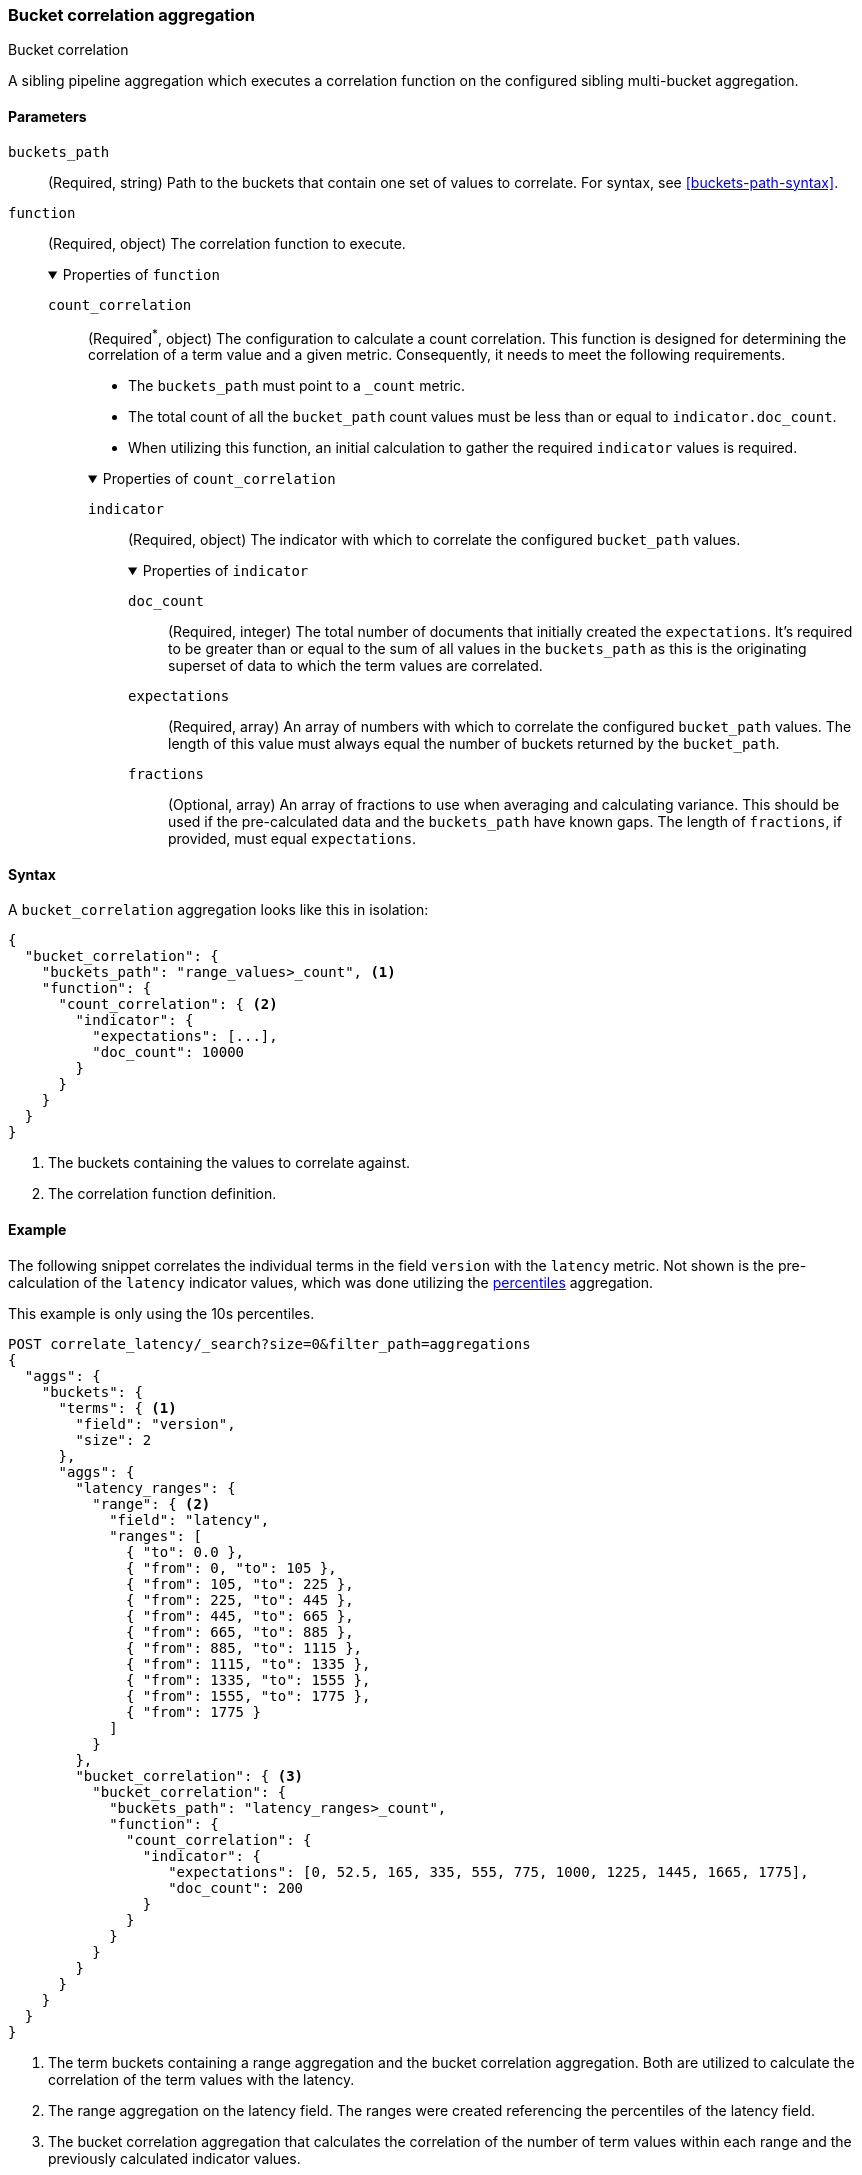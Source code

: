 [role="xpack"]
[[search-aggregations-bucket-correlation-aggregation]]
=== Bucket correlation aggregation
++++
<titleabbrev>Bucket correlation</titleabbrev>
++++

A sibling pipeline aggregation which executes a correlation function on the
configured sibling multi-bucket aggregation.


[[bucket-correlation-agg-syntax]]
==== Parameters

`buckets_path`::
(Required, string)
Path to the buckets that contain one set of values to correlate.
For syntax, see <<buckets-path-syntax>>.

`function`::
(Required, object)
The correlation function to execute.
+
.Properties of `function`
[%collapsible%open]
====
`count_correlation`:::
(Required^*^, object)
The configuration to calculate a count correlation. This function is designed for
determining the correlation of a term value and a given metric. Consequently, it
needs to meet the following requirements.
+
--

* The `buckets_path` must point to a `_count` metric.
* The total count of all the `bucket_path` count values must be less than or equal to `indicator.doc_count`.
* When utilizing this function, an initial calculation to gather the required `indicator` values is required.
--
+
.Properties of `count_correlation`
[%collapsible%open]
=====
`indicator`:::
(Required, object)
The indicator with which to correlate the configured `bucket_path` values.
+
.Properties of `indicator`
[%collapsible%open]
======
`doc_count`:::
(Required, integer)
The total number of documents that initially created the `expectations`. It's required to be greater than or equal to the sum
of all values in the `buckets_path` as this is the originating superset of data to which the term values are correlated.

`expectations`:::
(Required, array)
An array of numbers with which to correlate the configured `bucket_path` values. The length of this value must always equal
the number of buckets returned by the `bucket_path`.

`fractions`:::
(Optional, array)
An array of fractions to use when averaging and calculating variance. This should be used if the pre-calculated data and the
`buckets_path` have known gaps. The length of `fractions`, if provided, must equal `expectations`.
======
=====
====

==== Syntax

A `bucket_correlation` aggregation looks like this in isolation:

[source,js]
--------------------------------------------------
{
  "bucket_correlation": {
    "buckets_path": "range_values>_count", <1>
    "function": {
      "count_correlation": { <2>
        "indicator": {
          "expectations": [...],
          "doc_count": 10000
        }
      }
    }
  }
}
--------------------------------------------------
// NOTCONSOLE
<1> The buckets containing the values to correlate against.
<2> The correlation function definition.


[[bucket-correlation-agg-example]]
==== Example

The following snippet correlates the individual terms in the field `version` with the `latency` metric. Not shown
is the pre-calculation of the `latency` indicator values, which was done utilizing the
<<search-aggregations-metrics-percentile-aggregation,percentiles>> aggregation.

This example is only using the 10s percentiles.

[source,console]
-------------------------------------------------
POST correlate_latency/_search?size=0&filter_path=aggregations
{
  "aggs": {
    "buckets": {
      "terms": { <1>
        "field": "version",
        "size": 2
      },
      "aggs": {
        "latency_ranges": {
          "range": { <2>
            "field": "latency",
            "ranges": [
              { "to": 0.0 },
              { "from": 0, "to": 105 },
              { "from": 105, "to": 225 },
              { "from": 225, "to": 445 },
              { "from": 445, "to": 665 },
              { "from": 665, "to": 885 },
              { "from": 885, "to": 1115 },
              { "from": 1115, "to": 1335 },
              { "from": 1335, "to": 1555 },
              { "from": 1555, "to": 1775 },
              { "from": 1775 }
            ]
          }
        },
        "bucket_correlation": { <3>
          "bucket_correlation": {
            "buckets_path": "latency_ranges>_count",
            "function": {
              "count_correlation": {
                "indicator": {
                   "expectations": [0, 52.5, 165, 335, 555, 775, 1000, 1225, 1445, 1665, 1775],
                   "doc_count": 200
                }
              }
            }
          }
        }
      }
    }
  }
}
-------------------------------------------------
// TEST[setup:correlate_latency]

<1> The term buckets containing a range aggregation and the bucket correlation aggregation. Both are utilized to calculate
    the correlation of the term values with the latency.
<2> The range aggregation on the latency field. The ranges were created referencing the percentiles of the latency field.
<3> The bucket correlation aggregation that calculates the correlation of the number of term values within each range
    and the previously calculated indicator values.

And the following may be the response:

[source,console-result]
----
{
  "aggregations" : {
    "buckets" : {
      "doc_count_error_upper_bound" : 0,
      "sum_other_doc_count" : 0,
      "buckets" : [
        {
          "key" : "1.0",
          "doc_count" : 100,
          "latency_ranges" : {
            "buckets" : [
              {
                "key" : "*-0.0",
                "to" : 0.0,
                "doc_count" : 0
              },
              {
                "key" : "0.0-105.0",
                "from" : 0.0,
                "to" : 105.0,
                "doc_count" : 1
              },
              {
                "key" : "105.0-225.0",
                "from" : 105.0,
                "to" : 225.0,
                "doc_count" : 9
              },
              {
                "key" : "225.0-445.0",
                "from" : 225.0,
                "to" : 445.0,
                "doc_count" : 0
              },
              {
                "key" : "445.0-665.0",
                "from" : 445.0,
                "to" : 665.0,
                "doc_count" : 0
              },
              {
                "key" : "665.0-885.0",
                "from" : 665.0,
                "to" : 885.0,
                "doc_count" : 0
              },
              {
                "key" : "885.0-1115.0",
                "from" : 885.0,
                "to" : 1115.0,
                "doc_count" : 10
              },
              {
                "key" : "1115.0-1335.0",
                "from" : 1115.0,
                "to" : 1335.0,
                "doc_count" : 20
              },
              {
                "key" : "1335.0-1555.0",
                "from" : 1335.0,
                "to" : 1555.0,
                "doc_count" : 20
              },
              {
                "key" : "1555.0-1775.0",
                "from" : 1555.0,
                "to" : 1775.0,
                "doc_count" : 20
              },
              {
                "key" : "1775.0-*",
                "from" : 1775.0,
                "doc_count" : 20
              }
            ]
          },
          "bucket_correlation" : {
            "value" : 0.8402398981360937
          }
        },
        {
          "key" : "2.0",
          "doc_count" : 100,
          "latency_ranges" : {
            "buckets" : [
              {
                "key" : "*-0.0",
                "to" : 0.0,
                "doc_count" : 0
              },
              {
                "key" : "0.0-105.0",
                "from" : 0.0,
                "to" : 105.0,
                "doc_count" : 19
              },
              {
                "key" : "105.0-225.0",
                "from" : 105.0,
                "to" : 225.0,
                "doc_count" : 11
              },
              {
                "key" : "225.0-445.0",
                "from" : 225.0,
                "to" : 445.0,
                "doc_count" : 20
              },
              {
                "key" : "445.0-665.0",
                "from" : 445.0,
                "to" : 665.0,
                "doc_count" : 20
              },
              {
                "key" : "665.0-885.0",
                "from" : 665.0,
                "to" : 885.0,
                "doc_count" : 20
              },
              {
                "key" : "885.0-1115.0",
                "from" : 885.0,
                "to" : 1115.0,
                "doc_count" : 10
              },
              {
                "key" : "1115.0-1335.0",
                "from" : 1115.0,
                "to" : 1335.0,
                "doc_count" : 0
              },
              {
                "key" : "1335.0-1555.0",
                "from" : 1335.0,
                "to" : 1555.0,
                "doc_count" : 0
              },
              {
                "key" : "1555.0-1775.0",
                "from" : 1555.0,
                "to" : 1775.0,
                "doc_count" : 0
              },
              {
                "key" : "1775.0-*",
                "from" : 1775.0,
                "doc_count" : 0
              }
            ]
          },
          "bucket_correlation" : {
            "value" : -0.5759855613334943
          }
        }
      ]
    }
  }
}
----
